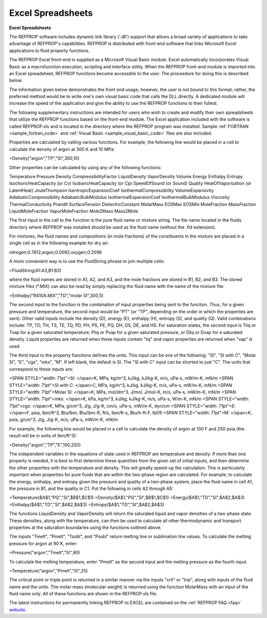 .. _excel_spreadsheets: 

******************
Excel Spreadsheets
******************

**Excel Spreadsheets**

The REFPROP software includes dynamic link library ('.dll') support that allows a broad variety of applications to take advantage of REFPROP's capabilities. REFPROP is distributed with front-end software that links Microsoft Excel applications to fluid property functions.

The REFPROP Excel front-end is supplied as a Microsoft Visual Basic module. Excel automatically incorporates Visual Basic as a macrofunction execution, scripting and interface utility. When the REFPROP front-end module is imported into an Excel spreadsheet, REFPROP functions become accessible to the user. The proceedure for doing this is described below.

The information given below demonstrates the front end usage; however, the user is not bound to this format; rather, the preferred method would be to write one's own visual basic code that calls the DLL directly. A dedicated module will increase the speed of the application and give the ability to use the REFPROP functions to their fullest.



The following supplementary instructions are intended for users who wish to create and modify their own spreadsheets that utilize the REFPROP functions based on the front-end module. The Excel application included with the software is called REFPROP.xls and is located in the directory where the REFPROP program was installed. Sample :ref:`FORTRAN <sample_fortran_code>`  and :ref:`Visual Basic <sample_visual_basic_code>`  files are also included.

Properties are calculated by calling various functions. For example, the following line would be placed in a cell to calculate the density of argon at 300 K and 10 MPa:

=Density("argon","TP","SI",300,10)

Other properties can be calculated by using any of the following functions:

Temperature
Pressure
Density
CompressibilityFactor
LiquidDensity
VaporDensity
Volume
Energy
Enthalpy
Entropy
IsochoricHeatCapacity (or Cv)
IsobaricHeatCapacity (or Cp)
SpeedOfSound (or Sound)
Quality
HeatOfVaporization (or LatentHeat)
JouleThompson
IsentropicExpansionCoef
IsothermalCompressibility
VolumeExpansivity
AdiabaticCompressibility
AdiabaticBulkModulus
IsothermalExpansionCoef
IsothermalBulkModulus
Viscosity
ThermalConductivity
Prandtl
SurfaceTension
DielectricConstant
MolarMass
EOSMax
EOSMin
MoleFraction
MassFraction
LiquidMoleFraction
VaporMoleFraction
Mole2Mass
Mass2Mole

The first input in the call to the function is the pure fluid name or mixture string. The file name located in the fluids directory where REFPROP was installed should be used as the fluid name (without the .fld extension).

For mixtures, the fluid names and compositions (in mole fractions) of the constituents in the mixture are placed in a single cell as in the following example for dry air:

nitrogen;0.7812;argon;0.0092;oxygen;0.2096

A more convenient way is to use the FluidString phrase to join multiple cells:

=FluidString(A1:A3,B1:B3)

where the fluid names are stored in A1, A2, and A3, and the mole fractions are stored in B1, B2, and B3. The stored mixture files (*.MIX) can also be read by simply replacing the fluid name with the name of the mixture file:

=Enthalpy("R410A.MIX","TD","molar SI",300,5)

The second input to the function is the combination of input properties being sent to the function. Thus, for a given pressure and temperature, the second input would be "PT" (or "TP", depending on the order in which the properties are sent). Other valid inputs include the density (D), energy (E), enthalpy (H), entropy (S), and quality (Q). Valid combinations include: TP, TD, TH, TS, TE, TQ, PD, PH, PS, PE, PQ, DH, DS, DE, and HS. For saturation states, the second input is Tliq or Tvap for a given saturated temperature, Pliq or Pvap for a given saturated pressure, or Dliq or Dvap for a saturated density. Liquid properties are returned when these inputs contain "liq" and vapor properties are returned when "vap" is used.

The third input to the property functions defines the units. This input can be one of the following: "SI", "SI with C", "Molar SI", "E", "cgs", "mks", "M". If left blank, the default is SI. The "SI with C" input can be shorted to just "C". The units that correspond to these inputs are:

<SPAN STYLE="width: 71pt">SI:  </span>K, MPa, kg/m^3, kJ/kg, kJ/kg-K, m/s, uPa-s, mW/m-K, mN/m
<SPAN STYLE="width: 71pt">SI with C:  </span>C, MPa, kg/m^3, kJ/kg, kJ/kg-K, m/s, uPa-s, mW/m-K, mN/m
<SPAN STYLE="width: 71pt">Molar SI:  </span>K, MPa, mol/dm^3, J/mol, J/mol-K, m/s, uPa-s, mW/m-K, mN/m
<SPAN STYLE="width: 71pt">mks:  </span>K, kPa, kg/m^3, kJ/kg, kJ/kg-K, m/s, uPa-s, W/m-K, mN/m
<SPAN STYLE="width: 71pt">cgs:  </span>K, MPa, g/cm^3, J/g, J/g-K, cm/s, uPa-s, mW/m-K, dyn/cm
<SPAN STYLE="width: 71pt">E:  </span>F, psia, lbm/ft^3, Btu/lbm, Btu/lbm-R, ft/s, lbm/ft-s, Btu/h-ft-F, lbf/ft
<SPAN STYLE="width: 71pt">M:  </span>K, psia, g/cm^3, J/g, J/g-K, m/s, uPa-s, mW/m-K, mN/m

For example, the following line would be placed in a cell to calculate the density of argon at 100 F and 250 psia (the result will be in units of lbm/ft^3):

=Density("argon","TP","E",100,250)

The independent variables in the equations of state used in REFPROP are temperature and density. If more than one property is needed, it is best to first determine these quantities from the given set of initial inputs, and then determine the other properties with the temperature and density. This will greatly speed-up the calculation. This is particularly important when properties for pure fluids that are within the two-phase region are calculated. For example, to calculate the energy, enthalpy, and entropy given the pressure and quality of a two-phase system, place the fluid name in cell A1, the pressure in B1, and the quality in C1. Put the following in cells A2 through A5:

=Temperature($A$1,"PQ","SI",$B$1,$C$1)
=Density($A$1,"PQ","SI",$B$1,$C$1)
=Energy($A$1,"TD","SI",$A$2,$A$3)
=Enthalpy($A$1,"TD","SI",$A$2,$A$3)
=Entropy($A$1,"TD","SI",$A$2,$A$3)

The functions LiquidDensity and VaporDensity will return the saturated liquid and vapor densities of a two-phase state. These densities, along with the temperature, can then be used to calculate all other thermodynamic and transport properties at the saturation boundaries using the functions outlined above.

The inputs "Tmelt", "Pmelt", "Tsubl", and "Psubl" return melting line or sublimation line values. To calculate the melting pressure for argon at 90 K, enter:

=Pressure("argon","Tmelt","SI",90)

To calculate the melting temperature, enter "Pmelt" as the second input and the melting pressure as the fourth input.

=Temperature("argon","Pmelt","SI",25)

The critical point or triple point is returned in a similar manner via the inputs "crit" or "trip", along with inputs of the fluid name and the units. The molar mass (molecular weight) is returned using the function MolarMass with an input of the fluid name only. All of these functions are shown in the REFPROP.xls file.


The latest instructions for permanently linking REFPROP to EXCEL are contained on the :ref:`REFPROP FAQ <faq>`  `website <http://www.boulder.nist.gov/div838/theory/refprop/Frequently_asked_questions.htm>`_.


